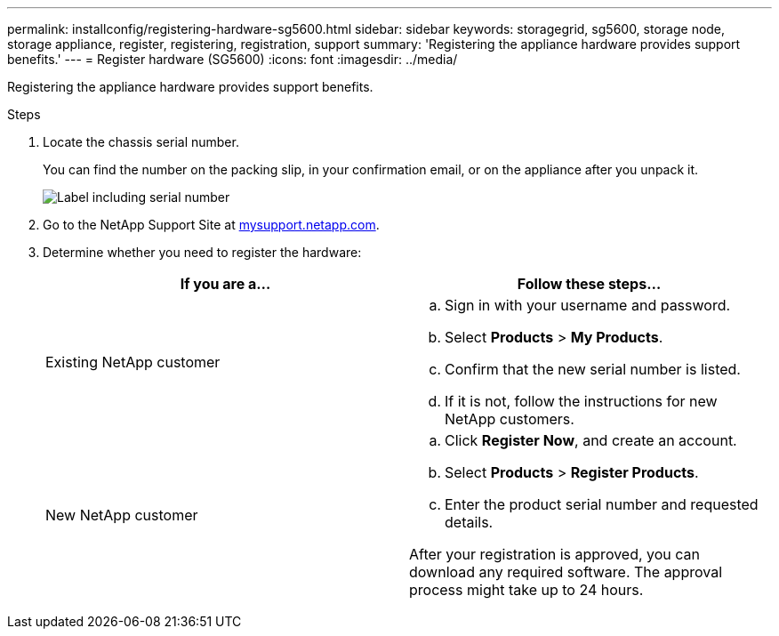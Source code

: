 ---
permalink: installconfig/registering-hardware-sg5600.html
sidebar: sidebar
keywords: storagegrid, sg5600, storage node, storage appliance, register, registering, registration, support
summary: 'Registering the appliance hardware provides support benefits.'
---
= Register hardware (SG5600)
:icons: font
:imagesdir: ../media/

[.lead]
Registering the appliance hardware provides support benefits.

.Steps

. Locate the chassis serial number.
+
You can find the number on the packing slip, in your confirmation email, or on the appliance after you unpack it.
+
image::../media/appliance_label.gif[Label including serial number]

. Go to the NetApp Support Site at http://mysupport.netapp.com/[mysupport.netapp.com^].
. Determine whether you need to register the hardware:
+
[options="header"]
|===
| If you are a...| Follow these steps...
a|
Existing NetApp customer
a|

 .. Sign in with your username and password.
 .. Select *Products* > *My Products*.
 .. Confirm that the new serial number is listed.
 .. If it is not, follow the instructions for new NetApp customers.

a|
New NetApp customer
a|

 .. Click *Register Now*, and create an account.
 .. Select *Products* > *Register Products*.
 .. Enter the product serial number and requested details.

After your registration is approved, you can download any required software. The approval process might take up to 24 hours.
|===
